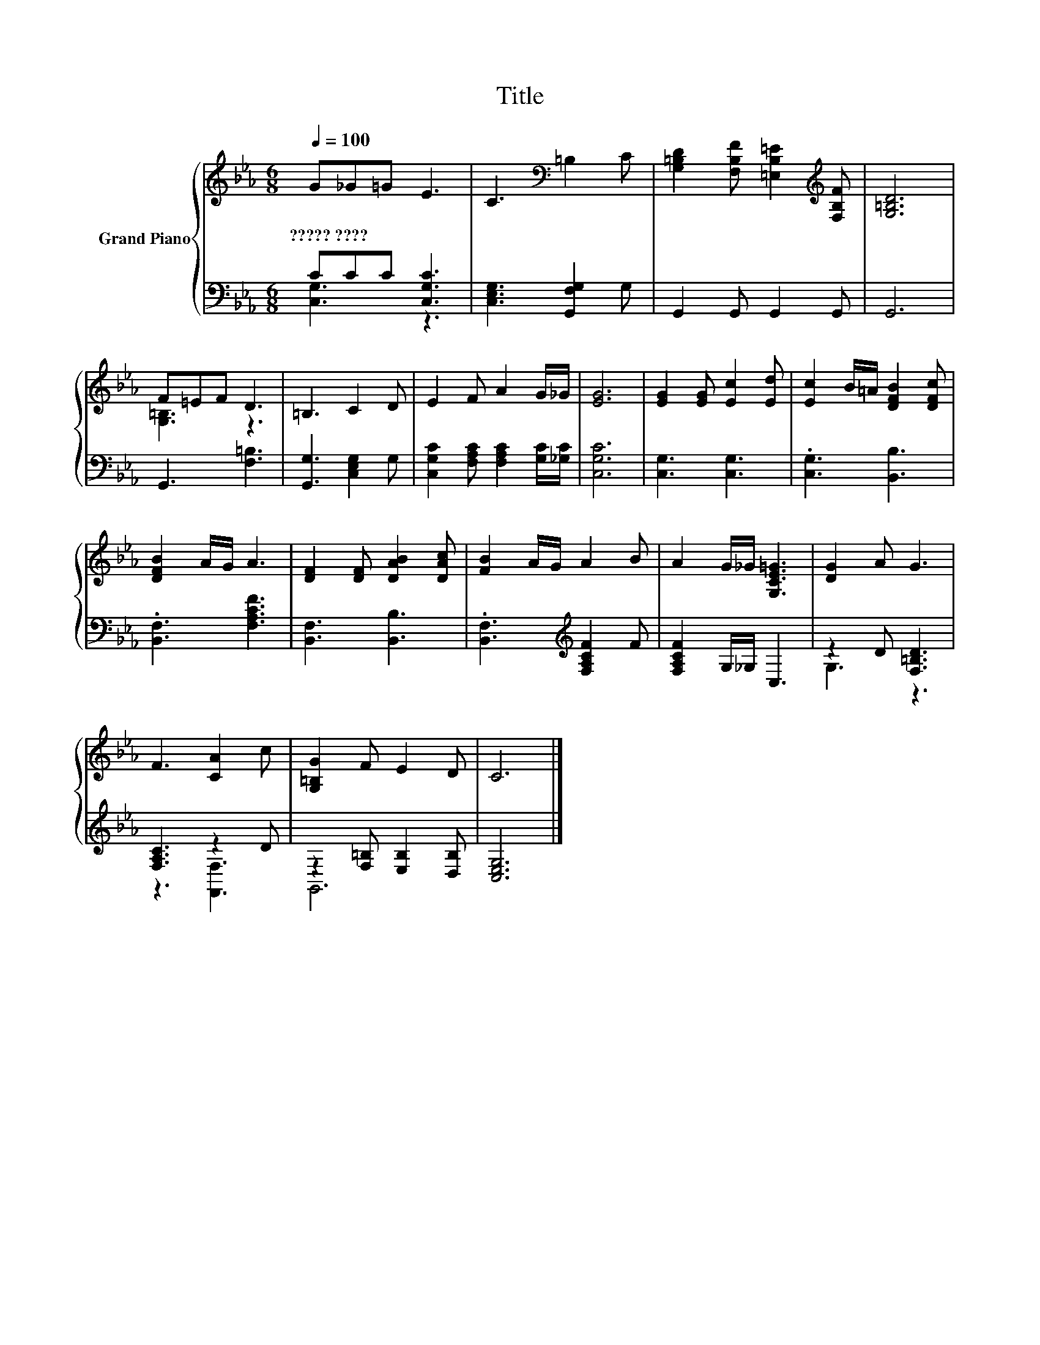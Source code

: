 X:1
T:Title
%%score { ( 1 4 ) | ( 2 3 ) }
L:1/8
Q:1/4=100
M:6/8
K:Eb
V:1 treble nm="Grand Piano"
V:4 treble 
V:2 bass 
V:3 bass 
V:1
 G_G=G E3 | C3[K:bass] =B,2 C | [G,=B,D]2 [F,B,F] [=E,B,=E]2[K:treble] [F,B,F] | [G,=B,D]6 | %4
w: ?????~???? * * *||||
 F=EF D3 | =B,3 C2 D | E2 F A2 G/_G/ | [EG]6 | [EG]2 [EG] [Ec]2 [Ed] | [Ec]2 B/=A/ [DFB]2 [DFc] | %10
w: ||||||
 [DFB]2 A/G/ A3 | [DF]2 [DF] [DAB]2 [DAc] | [FB]2 A/G/ A2 B | A2 G/_G/ [G,CE=G]3 | [DG]2 A G3 | %15
w: |||||
 F3 [CA]2 c | [G,=B,G]2 F E2 D | C6 |] %18
w: |||
V:2
 CCC [C,G,C]3 | [C,E,G,]3 [G,,F,G,]2 G, | G,,2 G,, G,,2 G,, | G,,6 | G,,3 [F,=B,]3 | %5
 [G,,G,]3 [C,E,G,]2 G, | [C,G,C]2 [F,A,C] [F,A,C]2 [G,C]/[_G,C]/ | [C,G,C]6 | [C,G,]3 [C,G,]3 | %9
 .[C,G,]3 [B,,B,]3 | .[B,,F,]3 [F,A,CF]3 | [B,,F,]3 [B,,B,]3 | .[B,,F,]3[K:treble] [F,A,CF]2 F | %13
 [F,A,CF]2 G,/_G,/ C,3 | z2 D [F,=B,D]3 | [F,A,C]3 z2 D | z2 [F,=B,] [E,B,]2 [D,B,] | [C,E,G,]6 |] %18
V:3
 [C,G,]3 z3 | x6 | x6 | x6 | x6 | x6 | x6 | x6 | x6 | x6 | x6 | x6 | x3[K:treble] x3 | x6 | %14
 G,3 z3 | z3 [F,,F,]3 | G,,6 | x6 |] %18
V:4
 x6 | x3[K:bass] x3 | x5[K:treble] x | x6 | [G,=B,]3 z3 | x6 | x6 | x6 | x6 | x6 | x6 | x6 | x6 | %13
 x6 | x6 | x6 | x6 | x6 |] %18

